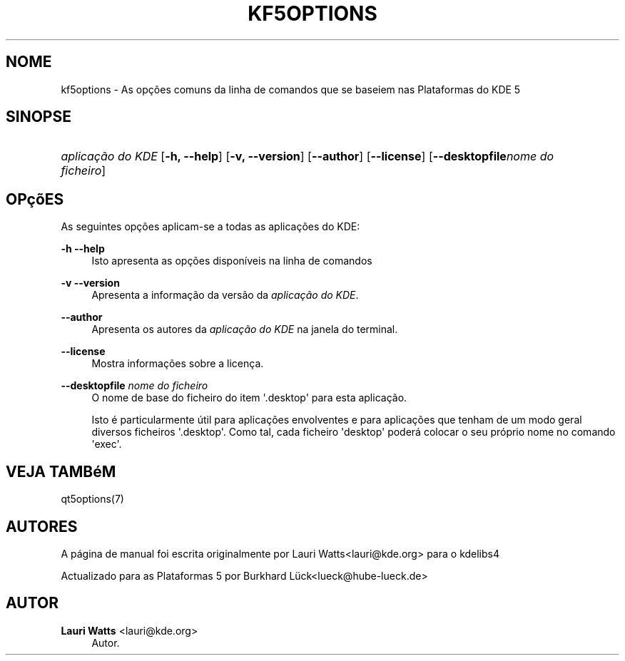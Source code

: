 '\" t
.\"     Title: kf5options
.\"    Author: Lauri Watts <lauri@kde.org>
.\" Generator: DocBook XSL Stylesheets v1.78.1 <http://docbook.sf.net/>
.\"      Date: 2016-05-13
.\"    Manual: Documenta\(,c\(~ao da Linha de Comandos das Plataformas
.\"    Source: Plataformas do KDE Plataformas 5.22
.\"  Language: Portuguese
.\"
.TH "KF5OPTIONS" "7" "2016\-05\-13" "Plataformas do KDE Plataformas" "Documenta\(,c\(~ao da Linha de Coman"
.\" -----------------------------------------------------------------
.\" * Define some portability stuff
.\" -----------------------------------------------------------------
.\" ~~~~~~~~~~~~~~~~~~~~~~~~~~~~~~~~~~~~~~~~~~~~~~~~~~~~~~~~~~~~~~~~~
.\" http://bugs.debian.org/507673
.\" http://lists.gnu.org/archive/html/groff/2009-02/msg00013.html
.\" ~~~~~~~~~~~~~~~~~~~~~~~~~~~~~~~~~~~~~~~~~~~~~~~~~~~~~~~~~~~~~~~~~
.ie \n(.g .ds Aq \(aq
.el       .ds Aq '
.\" -----------------------------------------------------------------
.\" * set default formatting
.\" -----------------------------------------------------------------
.\" disable hyphenation
.nh
.\" disable justification (adjust text to left margin only)
.ad l
.\" -----------------------------------------------------------------
.\" * MAIN CONTENT STARTS HERE *
.\" -----------------------------------------------------------------
.SH "NOME"
kf5options \- As op\(,c\(~oes comuns da linha de comandos que se baseiem nas Plataformas do KDE 5
.SH "SINOPSE"
.HP \w'\fB\fIaplica\(,c\(~ao\ do\ KDE\fR\fR\ 'u
\fB\fIaplica\(,c\(~ao do KDE\fR\fR [\fB\-h, \-\-help\fR] [\fB\-v, \-\-version\fR] [\fB\-\-author\fR] [\fB\-\-license\fR] [\fB\-\-desktopfile\fR\fInome do ficheiro\fR]
.SH "OP\(,c\(~oES"
.PP
As seguintes op\(,c\(~oes aplicam\-se a todas as aplica\(,c\(~oes do
KDE:
.PP
\fB\-h\fR \fB\-\-help\fR
.RS 4
Isto apresenta as op\(,c\(~oes dispon\('iveis na linha de comandos
.RE
.PP
\fB\-v\fR \fB\-\-version\fR
.RS 4
Apresenta a informa\(,c\(~ao da vers\(~ao da
\fIaplica\(,c\(~ao do KDE\fR\&.
.RE
.PP
\fB\-\-author\fR
.RS 4
Apresenta os autores da
\fIaplica\(,c\(~ao do KDE\fR
na janela do terminal\&.
.RE
.PP
\fB\-\-license\fR
.RS 4
Mostra informa\(,c\(~oes sobre a licen\(,ca\&.
.RE
.PP
\fB\-\-desktopfile\fR \fInome do ficheiro\fR
.RS 4
O nome de base do ficheiro do item \*(Aq\&.desktop\*(Aq para esta aplica\(,c\(~ao\&.
.sp
Isto \('e particularmente \('util para aplica\(,c\(~oes envolventes e para aplica\(,c\(~oes que tenham de um modo geral diversos ficheiros \*(Aq\&.desktop\*(Aq\&. Como tal, cada ficheiro \*(Aqdesktop\*(Aq poder\('a colocar o seu pr\('oprio nome no comando \*(Aqexec\*(Aq\&.
.RE
.SH "VEJA TAMB\('eM"
.PP
qt5options(7)
.SH "AUTORES"
.PP
A p\('agina de manual foi escrita originalmente por
Lauri Watts<lauri@kde\&.org>
para o kdelibs4
.PP
Actualizado para as Plataformas 5 por
Burkhard L\(:uck<lueck@hube\-lueck\&.de>
.SH "AUTOR"
.PP
\fBLauri Watts\fR <\&lauri@kde\&.org\&>
.RS 4
Autor.
.RE
